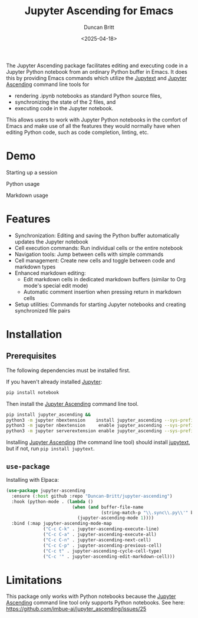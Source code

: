 #+title: Jupyter Ascending for Emacs
#+author: Duncan Britt
#+date: <2025-04-18>
#+options: toc:nil

The Jupyter Ascending package facilitates editing and executing code in a Jupyter Python notebook from an ordinary Python buffer in Emacs. It does this by providing Emacs commands which utilize the [[https://jupytext.readthedocs.io/en/latest/][Jupytext]] and [[https://github.com/imbue-ai/jupyter_ascending][Jupyter Ascending]] command line tools for
- rendering .ipynb notebooks as standard Python source files,
- synchronizing the state of the 2 files, and
- executing code in the Jupyter notebook.
This allows users to work with Jupyter Python notebooks in the comfort of Emacs and make use of all the features they would normally have when editing Python code, such as code completion, linting, etc.

* Demo
Starting up a session
#+attr_org: :width 600
[[./demo/ja-setup.gif]]

Python usage
#+attr_org: :width 600
[[./demo/ja-basic.gif]]

Markdown usage
#+attr_org: :width 600
[[./demo/ja-md.gif]]

* Features
- Synchronization: Editing and saving the Python buffer automatically updates the Jupyter notebook
- Cell execution commands: Run individual cells or the entire notebook
- Navigation tools: Jump between cells with simple commands
- Cell management: Create new cells and toggle between code and markdown types
- Enhanced markdown editing:
  - Edit markdown cells in dedicated markdown buffers (similar to Org mode's special edit mode)
  - Automatic comment insertion when pressing return in markdown cells
- Setup utilities: Commands for starting Jupyter notebooks and creating synchronized file pairs
* Installation
** Prerequisites
The following dependencies must be installed first.

If you haven't already installed [[https://jupyter.org/install][Jupyter]]:
#+begin_src sh
  pip install notebook
#+end_src

Then install the [[https://github.com/imbue-ai/jupyter_ascending][Jupyter Ascending]] command line tool.
#+begin_src sh  
  pip install jupyter_ascending &&
  python3 -m jupyter nbextension    install jupyter_ascending --sys-prefix --py && \
  python3 -m jupyter nbextension     enable jupyter_ascending --sys-prefix --py && \
  python3 -m jupyter serverextension enable jupyter_ascending --sys-prefix --py
#+end_src

Installing [[https://github.com/imbue-ai/jupyter_ascending][Jupyter Ascending]] (the command line tool) should install [[https://jupytext.readthedocs.io/en/latest/][jupytext]], but if not, run ~pip install jupytext~.

** ~use-package~
Installing with Elpaca:
#+begin_src emacs-lisp
  (use-package jupyter-ascending
    :ensure (:host github :repo "Duncan-Britt/jupyter-ascending")
    :hook (python-mode . (lambda ()
                           (when (and buffer-file-name
                                      (string-match-p "\\.sync\\.py\\'" buffer-file-name))
                             (jupyter-ascending-mode 1))))
    :bind (:map jupyter-ascending-mode-map
                ("C-c C-k" . jupyter-ascending-execute-line)
                ("C-c C-a" . jupyter-ascending-execute-all)
                ("C-c C-n" . jupyter-ascending-next-cell)
                ("C-c C-p" . jupyter-ascending-previous-cell)
                ("C-c t" . jupyter-ascending-cycle-cell-type)
                ("C-c '" . jupyter-ascending-edit-markdown-cell)))
#+end_src
* Limitations
This package only works with Python notebooks because the [[https://github.com/imbue-ai/jupyter_ascending][Jupyter Ascending]] command line tool only supports Python notebooks.  See here: https://github.com/imbue-ai/jupyter_ascending/issues/25

